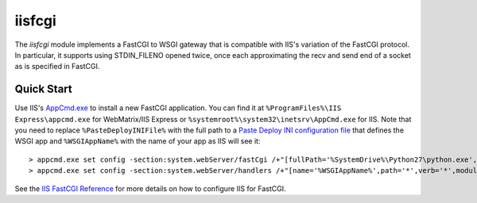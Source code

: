=======
iisfcgi
=======

The `iisfcgi` module implements a FastCGI to WSGI gateway that is
compatible with IIS's variation of the FastCGI protocol.  In
particular, it supports using STDIN_FILENO opened twice, once each
approximating the recv and send end of a socket as is specified in
FastCGI.

Quick Start
===========

Use IIS's `AppCmd.exe
<http://learn.iis.net/page.aspx/114/getting-started-with-appcmdexe/>`_
to install a new FastCGI application.  You can find it at
``%ProgramFiles%\IIS Express\appcmd.exe`` for WebMatrix/IIS Express or
``%systemroot%\system32\inetsrv\AppCmd.exe`` for IIS.  Note that you
need to replace ``%PasteDeployINIFile%`` with the full path to a
`Paste Deploy INI configuration file
<http://pythonpaste.org/deploy/index.html?highlight=loadapp#introduction>`_
that defines the WSGI app and ``%WSGIAppName%`` with the name of your
app as IIS will see it::

    > appcmd.exe set config -section:system.webServer/fastCgi /+"[fullPath='%SystemDrive%\Python27\python.exe',arguments='-u %SystemDrive%\Python27\Scripts\iisfcgi.exe -c %PasteDeployINIFile%',maxInstances='%NUMBER_OF_PROCESSORS%',monitorChangesTo='%PasteDeployINIFile%']" /commit:apphost
    > appcmd.exe set config -section:system.webServer/handlers /+"[name='%WSGIAppName%',path='*',verb='*',modules='FastCgiModule',scriptProcessor='%SystemDrive%\Python27\python.exe|-u %SystemDrive%\Python27\Scripts\iisfcgi.exe -c %PasteDeployINIFile%']" /commit:apphost

See the `IIS FastCGI Reference
<http://www.iis.net/ConfigReference/system.webServer/fastCgi>`_ for
more details on how to configure IIS for FastCGI.
